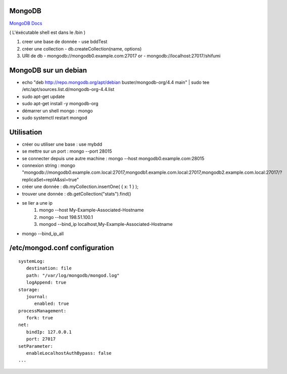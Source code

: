 .. index::
   single: MongoDB; 

MongoDB
===================

`MongoDB Docs`_

.. _`MongoDB Docs`: https://docs.mongodb.com/

( L'éxécutable shell est dans le /bin ) 

1. creer une base de donnée 
   - use bddTest
   
2. créer une collection
   - db.createCollection(name, options)
   
3. URI de db
   - mongodb://mongodb0.example.com:27017  or 
   - mongodb://localhost:27017/shifumi

   
MongoDB sur un debian
===================

- echo "deb http://repo.mongodb.org/apt/debian buster/mongodb-org/4.4 main" | sudo tee /etc/apt/sources.list.d/mongodb-org-4.4.list 
- sudo apt-get update
- sudo apt-get install -y mongodb-org
- démarrer un shell mongo : mongo
- sudo systemctl restart mongod

Utilisation
===================

- créer ou utiliser une base : use mybdd
- se mettre sur un port :  mongo --port 28015
- se connecter depuis une autre machine : mongo --host mongodb0.example.com:28015
- connexion string : mongo "mongodb://mongodb0.example.com.local:27017,mongodb1.example.com.local:27017,mongodb2.example.com.local:27017/?replicaSet=replA&ssl=true"
- créer une donnée : db.myCollection.insertOne( { x: 1 } );
- trouver une donnée : db.getCollection("stats").find()

- se lier a une ip 
   1. mongo --host My-Example-Associated-Hostname
   2. mongo --host 198.51.100.1
   3. mongod --bind_ip localhost,My-Example-Associated-Hostname

- mongo --bind_ip_all

/etc/mongod.conf configuration
===================

::

      systemLog:
         destination: file
         path: "/var/log/mongodb/mongod.log"
         logAppend: true
      storage:
         journal:
            enabled: true
      processManagement:
         fork: true
      net:
         bindIp: 127.0.0.1
         port: 27017
      setParameter:
         enableLocalhostAuthBypass: false
      ...


